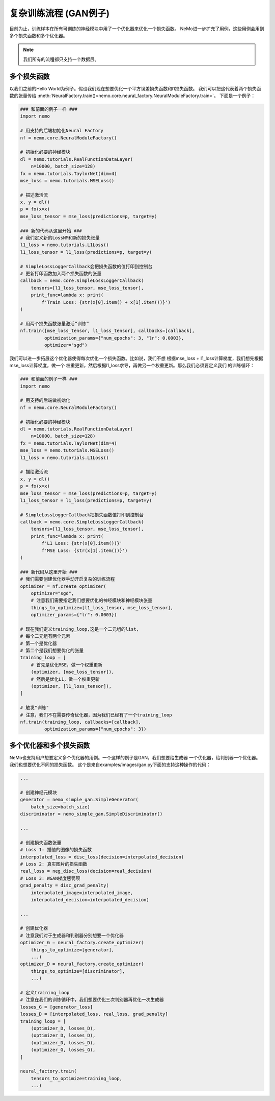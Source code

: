 复杂训练流程 (GAN例子)
========================================

目前为止，训练样本在所有可训练的神经模块中用了一个优化器来优化一个损失函数。
NeMo进一步扩充了用例，这些用例会用到多个损失函数和多个优化器。

.. note::
    我们所有的流程都只支持一个数据层。

多个损失函数
---------------
以我们之前的Hello World为例子。假设我们现在想要优化一个平方误差损失函数和l1损失函数。
我们可以把这代表着两个损失函数的张量传给
:meth:`NeuralFactory.train()<nemo.core.neural_factory.NeuralModuleFactory.train>`。
下面是一个例子：

.. code-block:: python

    ### 和前面的例子一样 ###
    import nemo

    # 用支持的后端初始化Neural Factory
    nf = nemo.core.NeuralModuleFactory()

    # 初始化必要的神经模块
    dl = nemo.tutorials.RealFunctionDataLayer(
        n=10000, batch_size=128)
    fx = nemo.tutorials.TaylorNet(dim=4)
    mse_loss = nemo.tutorials.MSELoss()

    # 描述激活流
    x, y = dl()
    p = fx(x=x)
    mse_loss_tensor = mse_loss(predictions=p, target=y)

    ### 新的代码从这里开始 ###
    # 我们定义新的LossNM和新的损失张量
    l1_loss = nemo.tutorials.L1Loss()
    l1_loss_tensor = l1_loss(predictions=p, target=y)

    # SimpleLossLoggerCallback会把损失函数的值打印到控制台
    # 更新打印函数加入两个损失函数的张量
    callback = nemo.core.SimpleLossLoggerCallback(
        tensors=[l1_loss_tensor, mse_loss_tensor],
        print_func=lambda x: print(
            f'Train Loss: {str(x[0].item() + x[1].item())}')
    )

    # 用两个损失函数张量激活“训练”
    nf.train([mse_loss_tensor, l1_loss_tensor], callbacks=[callback],
             optimization_params={"num_epochs": 3, "lr": 0.0003},
             optimizer="sgd")

我们可以进一步拓展这个优化器使得每次优化一个损失函数。比如说，我们不想
根据mse_loss + l1_loss计算梯度，我们想先根据mse_loss计算梯度，做一个
权重更新，然后根据l1_loss求导，再做另一个权重更新。那么我们必须要定义我们
的训练循环：

.. code-block:: python

    ### 和前面的例子一样 ###
    import nemo

    # 用支持的后端做初始化
    nf = nemo.core.NeuralModuleFactory()

    # 初始化必要的神经模块
    dl = nemo.tutorials.RealFunctionDataLayer(
        n=10000, batch_size=128)
    fx = nemo.tutorials.TaylorNet(dim=4)
    mse_loss = nemo.tutorials.MSELoss()
    l1_loss = nemo.tutorials.L1Loss()

    # 描绘激活流
    x, y = dl()
    p = fx(x=x)
    mse_loss_tensor = mse_loss(predictions=p, target=y)
    l1_loss_tensor = l1_loss(predictions=p, target=y)

    # SimpleLossLoggerCallback把损失函数值打印到控制台
    callback = nemo.core.SimpleLossLoggerCallback(
        tensors=[l1_loss_tensor, mse_loss_tensor],
        print_func=lambda x: print(
            f'L1 Loss: {str(x[0].item())}'
            f'MSE Loss: {str(x[1].item())}')
    )

    ### 新代码从这里开始 ###
    # 我们需要创建优化器手动开启复杂的训练流程
    optimizer = nf.create_optimizer(
        optimizer="sgd",
        # 注意我们需要指定我们想要优化的神经模块和神经模块张量
        things_to_optimize=[l1_loss_tensor, mse_loss_tensor],
        optimizer_params={"lr": 0.0003})

    # 现在我们定义training_loop,这是一个二元组的list,
    # 每个二元组有两个元素
    # 第一个是优化器
    # 第二个是我们想要优化的张量
    training_loop = [
        # 首先是优化MSE，做一个权重更新
        (optimizer, [mse_loss_tensor]),
        # 然后是优化L1，做一个权重更新
        (optimizer, [l1_loss_tensor]),
    ]

    # 触发"训练"
    # 注意，我们不在需要传奇优化器，因为我们已经有了一个training_loop
    nf.train(training_loop, callbacks=[callback],
             optimization_params={"num_epochs": 3})

多个优化器和多个损失函数
---------------------------------------
NeMo也支持用户想要定义多个优化器的用例。一个这样的例子是GAN，我们想要给生成器
一个优化器，给判别器一个优化器。我们也想要优化不同的损失函数。
这个是来自examples/images/gan.py下面的支持这种操作的代码：

.. code-block:: python

    ...

    # 创建神经元模块
    generator = nemo_simple_gan.SimpleGenerator(
        batch_size=batch_size)
    discriminator = nemo_simple_gan.SimpleDiscriminator()

    ...

    # 创建损失函数张量
    # Loss 1: 插值的图像的损失函数
    interpolated_loss = disc_loss(decision=interpolated_decision)
    # Loss 2: 真实图片的损失函数
    real_loss = neg_disc_loss(decision=real_decision)
    # Loss 3: WGAN梯度惩罚项
    grad_penalty = disc_grad_penalty(
        interpolated_image=interpolated_image,
        interpolated_decision=interpolated_decision)

    ...

    # 创建优化器
    # 注意我们对于生成器和判别器分别想要一个优化器
    optimizer_G = neural_factory.create_optimizer(
        things_to_optimize=[generator],
        ...)
    optimizer_D = neural_factory.create_optimizer(
        things_to_optimize=[discriminator],
        ...)

    # 定义training_loop
    # 注意在我们的训练循环中，我们想要优化三次判别器再优化一次生成器
    losses_G = [generator_loss]
    losses_D = [interpolated_loss, real_loss, grad_penalty]
    training_loop = [
        (optimizer_D, losses_D),
        (optimizer_D, losses_D),
        (optimizer_D, losses_D),
        (optimizer_G, losses_G),
    ]

    neural_factory.train(
        tensors_to_optimize=training_loop,
        ...)
